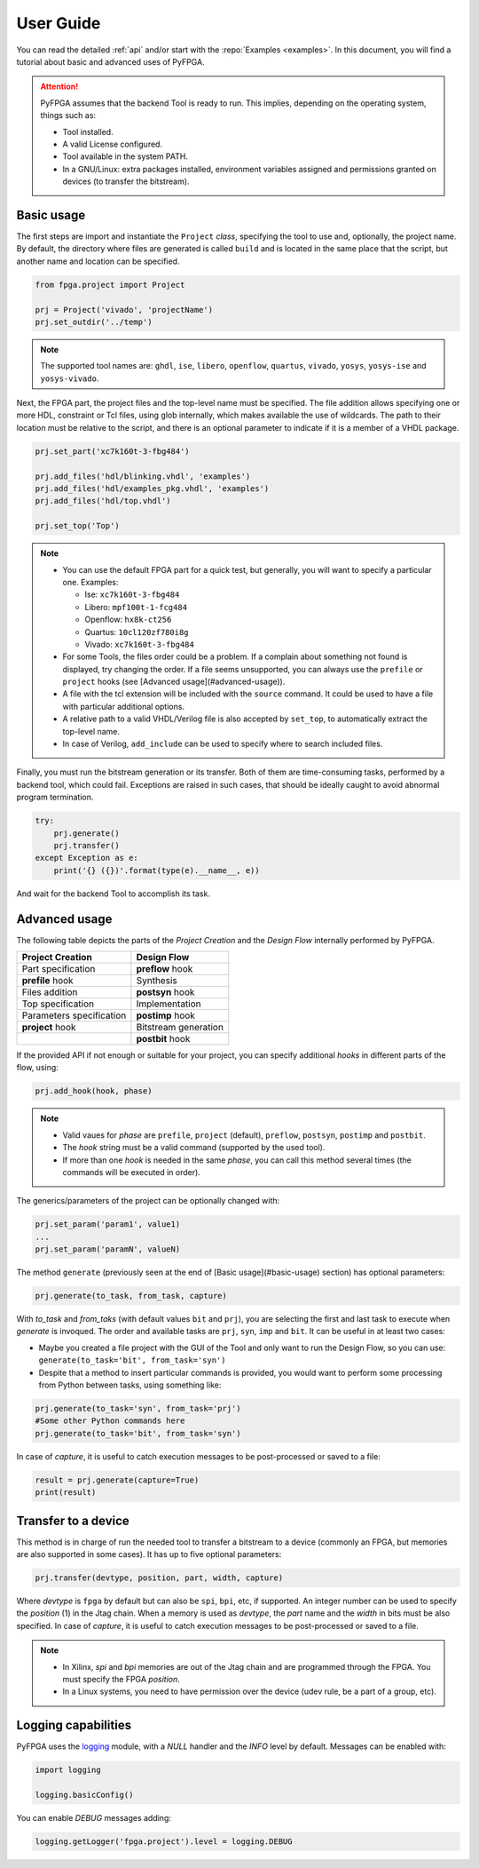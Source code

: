 .. program:: pyfpga

User Guide
##########

You can read the detailed :ref:`api` and/or start with the :repo:`Examples <examples>`.
In this document, you will find a tutorial about basic and advanced uses of PyFPGA.

.. ATTENTION::

  PyFPGA assumes that the backend Tool is ready to run.
  This implies, depending on the operating system, things such as:

  * Tool installed.
  * A valid License configured.
  * Tool available in the system PATH.
  * In a GNU/Linux: extra packages installed, environment variables assigned
    and permissions granted on devices (to transfer the bitstream).

Basic usage
===========

The first steps are import and instantiate the ``Project`` *class*, specifying
the tool to use and, optionally, the project name. By default, the directory
where files are generated is called ``build`` and is located in the same place
that the script, but another name and location can be specified.

.. code-block:: python

   from fpga.project import Project

   prj = Project('vivado', 'projectName')
   prj.set_outdir('../temp')

.. NOTE::

  The supported tool names are: ``ghdl``, ``ise``, ``libero``, ``openflow``, ``quartus``,
  ``vivado``, ``yosys``, ``yosys-ise`` and ``yosys-vivado``.

Next, the FPGA part, the project files and the top-level name must be
specified. The file addition allows specifying one or more HDL, constraint or
Tcl files, using glob internally, which makes available the use of wildcards.
The path to their location must be relative to the script, and there is an
optional parameter to indicate if it is a member of a VHDL package.

.. code-block:: python

   prj.set_part('xc7k160t-3-fbg484')

   prj.add_files('hdl/blinking.vhdl', 'examples')
   prj.add_files('hdl/examples_pkg.vhdl', 'examples')
   prj.add_files('hdl/top.vhdl')

   prj.set_top('Top')

.. NOTE::

  * You can use the default FPGA part for a quick test, but generally, you
    will want to specify a particular one. Examples:

    * Ise: ``xc7k160t-3-fbg484``
    * Libero: ``mpf100t-1-fcg484``
    * Openflow: ``hx8k-ct256``
    * Quartus: ``10cl120zf780i8g``
    * Vivado: ``xc7k160t-3-fbg484``

  * For some Tools, the files order could be a problem.
    If a complain about something not found is displayed, try changing the
    order.
    If a file seems unsupported, you can always use the ``prefile`` or ``project``
    hooks (see [Advanced usage](#advanced-usage)).
  * A file with the tcl extension will be included with the ``source`` command.
    It could be used to have a file with particular additional options.
  * A relative path to a valid VHDL/Verilog file is also accepted by
    ``set_top``, to automatically extract the top-level name.
  * In case of Verilog, ``add_include`` can be used to specify where to search
    included files.

Finally, you must run the bitstream generation or its transfer. Both of them
are time-consuming tasks, performed by a backend tool, which could fail.
Exceptions are raised in such cases, that should be ideally caught to avoid
abnormal program termination.

.. code-block:: python

   try:
       prj.generate()
       prj.transfer()
   except Exception as e:
       print('{} ({})'.format(type(e).__name__, e))

And wait for the backend Tool to accomplish its task.

Advanced usage
==============

The following table depicts the parts of the *Project Creation* and the
*Design Flow* internally performed by PyFPGA.

+--------------------------+----------------------+
| Project Creation         | Design Flow          |
+==========================+======================+
| Part specification       | **preflow** hook     |
+--------------------------+----------------------+
| **prefile** hook         | Synthesis            |
+--------------------------+----------------------+
| Files addition           | **postsyn** hook     |
+--------------------------+----------------------+
| Top specification        | Implementation       |
+--------------------------+----------------------+
| Parameters specification | **postimp** hook     |
+--------------------------+----------------------+
| **project** hook         | Bitstream generation |
+--------------------------+----------------------+
|                          | **postbit** hook     |
+--------------------------+----------------------+

If the provided API if not enough or suitable for your project, you can
specify additional *hooks* in different parts of the flow, using:

.. code-block:: python

   prj.add_hook(hook, phase)

.. NOTE::

  * Valid vaues for *phase* are ``prefile``, ``project`` (default), ``preflow``,
    ``postsyn``, ``postimp`` and ``postbit``.
  * The *hook* string must be a valid command (supported by the used tool).
  * If more than one *hook* is needed in the same *phase*, you can call this
    method several times (the commands will be executed in order).

The generics/parameters of the project can be optionally changed with:

.. code-block:: python

   prj.set_param('param1', value1)
   ...
   prj.set_param('paramN', valueN)

The method ``generate`` (previously seen at the end of
[Basic usage](#basic-usage) section) has optional parameters:

.. code-block:: python

   prj.generate(to_task, from_task, capture)

With *to_task* and *from_taks* (with default values ``bit`` and ``prj``),
you are selecting the first and last task to execute when `generate` is
invoqued. The order and available tasks are ``prj``, ``syn``, ``imp`` and ``bit``.
It can be useful in at least two cases:

* Maybe you created a file project with the GUI of the Tool and only want to
  run the Design Flow, so you can use: ``generate(to_task='bit', from_task='syn')``

* Despite that a method to insert particular commands is provided, you would
  want to perform some processing from Python between tasks, using something
  like:

.. code-block:: python

   prj.generate(to_task='syn', from_task='prj')
   #Some other Python commands here
   prj.generate(to_task='bit', from_task='syn')

In case of *capture*, it is useful to catch execution messages to be
post-processed or saved to a file:

.. code-block:: python

   result = prj.generate(capture=True)
   print(result)


Transfer to a device
====================

This method is in charge of run the needed tool to transfer a bitstream to a
device (commonly an FPGA, but memories are also supported in some cases).
It has up to five optional parameters:

.. code-block:: python

   prj.transfer(devtype, position, part, width, capture)

Where *devtype* is ``fpga`` by default but can also be ``spi``, ``bpi``, etc, if
supported. An integer number can be used to specify the *position* (1) in the
Jtag chain. When a memory is used as *devtype*, the *part* name and the
*width* in bits must be also specified. In case of *capture*, it is useful to
catch execution messages to be post-processed or saved to a file.

.. NOTE::

  * In Xilinx, `spi` and `bpi` memories are out of the Jtag chain and are
    programmed through the FPGA. You must specify the FPGA *position*.

  * In a Linux systems, you need to have permission over the device
    (udev rule, be a part of a group, etc).

Logging capabilities
====================

PyFPGA uses the `logging <https://docs.python.org/3/library/logging.html>`_
module, with a *NULL* handler and the *INFO* level by default.
Messages can be enabled with:

.. code-block:: python

   import logging

   logging.basicConfig()

You can enable *DEBUG* messages adding:

.. code-block:: python

   logging.getLogger('fpga.project').level = logging.DEBUG

